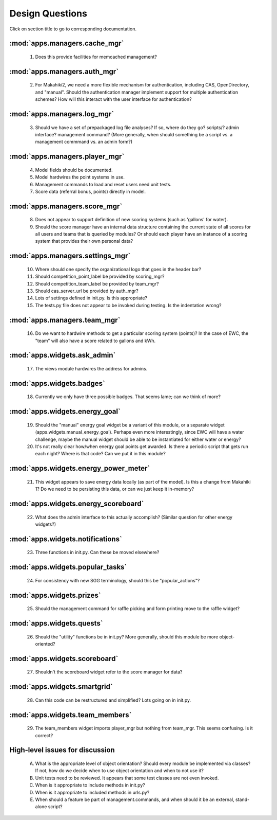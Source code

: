 Design Questions
================

Click on section title to go to corresponding documentation.

:mod:`apps.managers.cache_mgr`
------------------------------

  1. Does this provide facilities for memcached management?

:mod:`apps.managers.auth_mgr`
-----------------------------

  2. For Makahiki2, we need a more flexible mechanism for authentication, including CAS, OpenDirectory, and "manual".  Should the authentication manager implement support for multiple authentication schemes?   How will this interact with the user interface for authentication?

:mod:`apps.managers.log_mgr`
----------------------------

  3. Should we have a set of prepackaged log file analyses?  If so, where do they go?  scripts/?  admin interface? management command? (More generally, when should something be a script vs. a management commmand vs. an admin form?)

:mod:`apps.managers.player_mgr`
-------------------------------

  4. Model fields should be documented.
  5. Model hardwires the point systems in use. 
  6. Management commands to load and reset users need unit tests.
  7. Score data (referral bonus, points) directly in model.

:mod:`apps.managers.score_mgr`
------------------------------

  8. Does not appear to support definition of new scoring systems (such as 'gallons' for water).
  9. Should the score manager have an internal data structure containing the current state of all scores for all users and teams that is queried by modules?  Or should each player have an instance of a scoring system that provides their own personal data?

:mod:`apps.managers.settings_mgr`
---------------------------------

  10. Where should one specify the organizational logo that goes in the header bar?
  11. Should competition_point_label be provided by scoring_mgr? 
  12. Should competition_team_label be provided by team_mgr?
  13. Should cas_server_url be provided by auth_mgr?
  14. Lots of settings defined in init.py.  Is this appropriate?
  15. The tests.py file does not appear to be invoked during testing.  Is  the indentation wrong?

:mod:`apps.managers.team_mgr`
-----------------------------

  16. Do we want to hardwire methods to get a particular scoring system (points)?  In the case of EWC, the "team" will also have a score related to gallons and kWh.


:mod:`apps.widgets.ask_admin`
-----------------------------

  17. The views module hardwires the address for admins. 

:mod:`apps.widgets.badges`
--------------------------

  18. Currently we only have three possible badges.  That seems lame; can we think of more?

:mod:`apps.widgets.energy_goal`
-------------------------------

  19. Should the "manual" energy goal widget be a variant of this module, or
      a separate widget (apps.widgets.manual_energy_goal).   Perhaps even
      more interestingly, since EWC will have a water challenge, maybe the manual
      widget should be able to be instantiated for either water or energy?
  20. It's not really clear how/when energy goal points get awarded.  Is there a
      periodic script that gets run each night?  Where is that code? Can we
      put it in this module?

:mod:`apps.widgets.energy_power_meter`
--------------------------------------

  21. This widget appears to save energy data locally (as part of the
      model).  Is this a change from Makahiki 1? Do we need to be persisting this data, or can we just keep it in-memory?

:mod:`apps.widgets.energy_scoreboard`
-------------------------------------

  22. What does the admin interface to this actually accomplish? (Similar question for other energy widgets?)

:mod:`apps.widgets.notifications`
---------------------------------

  23. Three functions in init.py.  Can these be moved elsewhere?

:mod:`apps.widgets.popular_tasks`
---------------------------------

  24. For consistency with new SGG terminology, should this be "popular_actions"?

:mod:`apps.widgets.prizes`
--------------------------

  25. Should the management command for raffle picking and form printing
      move to the raffle widget?

:mod:`apps.widgets.quests`
--------------------------

  26. Should the "utility" functions be in init.py?  More generally, should
      this module be more object-oriented?

:mod:`apps.widgets.scoreboard`
------------------------------

  27. Shouldn't the scoreboard widget refer to the score manager for data?

:mod:`apps.widgets.smartgrid`
------------------------------

  28. Can this code can be restructured and simplified?  Lots going on in init.py.

:mod:`apps.widgets.team_members`
---------------------------------

  29. The team_members widget imports player_mgr but nothing from
      team_mgr.  This seems confusing. Is it correct?
      



High-level issues for discussion
--------------------------------

  A. What is the appropriate level of object orientation?  Should every
     module be implemented via classes? If not, how do we decide when to
     use object orientation and when to not use it?

  B. Unit tests need to be reviewed. It appears that some test classes are
     not even invoked. 
     
  C. When is it appropriate to include methods in init.py?  

  D. When is it appropriate to included methods in urls.py?

  E. When should a feature be part of management.commands, and when should
     it be an external, stand-alone script?








